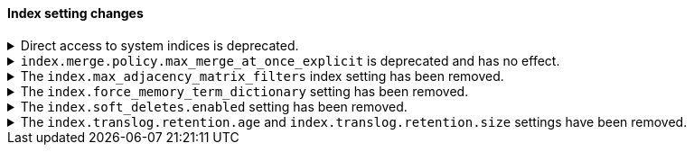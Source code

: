 [discrete]
[[breaking_80_index_setting_changes]]
==== Index setting changes

[[deprecation-system-indices]]
.Direct access to system indices is deprecated.
[%collapsible]
====
*Details* +
Directly accessing system indices is deprecated, and may be prevented in a
future version. If you must access a system index, create a security role with
an index permission that targets the specific index and set the
`allow_restricted_indices` permission to `true`. Refer to 
{ref}/defining-roles.html#roles-indices-priv[indices privileges] for
information on adding this permission to an index privilege.

*Impact* +
Accessing system indices directly results in warnings in the header of API
responses. If available, use {kib} or the associated feature's {es} APIs to
manage the data that you want to access.
====

[[deprecate-max-merge-at-once-explicit-setting]]
.`index.merge.policy.max_merge_at_once_explicit` is deprecated and has no effect.
[%collapsible]
====
*Details* +
The `index.merge.policy.max_merge_at_once_explicit` index setting is deprecated
and has no effect.

Previously, you could specify `index.merge.policy.max_merge_at_once_explicit` to
set the maximum number of segments to merge at the same time during a force
merge or when expunging deleted documents. In 8.0, this number is unlimited,
regardless of the setting.

*Impact* +
Specifying `index.merge.policy.max_merge_at_once_explicit` will have no effect
but will generate deprecation warnings.

To avoid these deprecation warnings, discontinue use of the setting. Don't
specify the setting when creating new indices, and remove the setting from
index and component templates.

To remove the setting from an existing data stream or index, specify the
setting's value as `null` using the update index settings API.

[source,console]
----
PUT my-index-000001/_settings
{
  "index.merge.policy.max_merge_at_once_explicit": null
}
----
// TEST[setup:my_index]

====

[[index-max-adjacency-matrix-filters-removed]]
.The `index.max_adjacency_matrix_filters` index setting has been removed.
[%collapsible]
====
*Details* +
The `index.max_adjacency_matrix_filters` index setting has been removed.
Previously, you could use this setting to configure the maximum number of
filters for the
{ref}/search-aggregations-bucket-adjacency-matrix-aggregation.html[adjacency
matrix aggregation]. The `indices.query.bool.max_clause_count` index setting now
determines the maximum number of filters for the aggregation.

*Impact* +
Discontinue use of the `index.max_adjacency_matrix_filters` index setting.

Requests that include the index setting will return an error. If you upgrade a
cluster with a 7.x index that already contains the setting, {es} will
{ref}/archived-settings.html#archived-index-settings[archive the setting].

Remove the index setting from index and component templates. Attempts to use a
template that contains the setting will fail and return an error. This includes
automated operations, such the {ilm-init} rollover action.
====

.The `index.force_memory_term_dictionary` setting has been removed.
[%collapsible]
====
*Details* +
The `index.force_memory_term_dictionary` setting was introduced in 7.0 as a
temporary measure to allow users to opt-out of the optimization that leaves the
term dictionary on disk when appropriate. This optimization is now mandatory
and the setting is removed.

*Impact* +
Discontinue use of the `index.force_memory_term_dictionary` index setting.
Requests that include this setting will return an error.
====

.The `index.soft_deletes.enabled` setting has been removed.
[%collapsible]
====
*Details* +
Creating indices with soft deletes disabled was deprecated in 7.6 and
is no longer supported in 8.0. The `index.soft_deletes.enabled` setting
can no longer be set to `false`.

*Impact* +
Discontinue use of the `index.soft_deletes.enabled` index setting. Requests that
set `index.soft_deletes.enabled` to `false` will return an error.
====

.The `index.translog.retention.age` and `index.translog.retention.size` settings have been removed.
[%collapsible]
====
*Details* +
Translog retention settings `index.translog.retention.age` and
`index.translog.retention.size` were effectively ignored in 7.4, deprecated in
7.7, and removed in 8.0 in favor of
{ref}/index-modules-history-retention.html[soft deletes].

*Impact* +
Discontinue use of the `index.translog.retention.age` and
`index.translog.retention.size` index settings. Requests that
include these settings will return an error.
====
